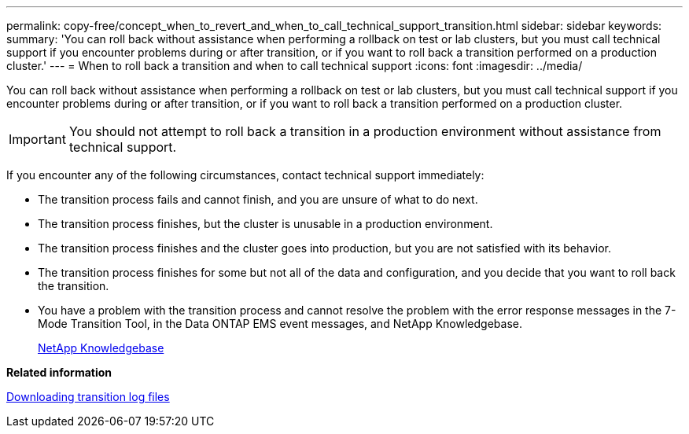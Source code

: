 ---
permalink: copy-free/concept_when_to_revert_and_when_to_call_technical_support_transition.html
sidebar: sidebar
keywords: 
summary: 'You can roll back without assistance when performing a rollback on test or lab clusters, but you must call technical support if you encounter problems during or after transition, or if you want to roll back a transition performed on a production cluster.'
---
= When to roll back a transition and when to call technical support
:icons: font
:imagesdir: ../media/

[.lead]
You can roll back without assistance when performing a rollback on test or lab clusters, but you must call technical support if you encounter problems during or after transition, or if you want to roll back a transition performed on a production cluster.

IMPORTANT: You should not attempt to roll back a transition in a production environment without assistance from technical support.

If you encounter any of the following circumstances, contact technical support immediately:

* The transition process fails and cannot finish, and you are unsure of what to do next.
* The transition process finishes, but the cluster is unusable in a production environment.
* The transition process finishes and the cluster goes into production, but you are not satisfied with its behavior.
* The transition process finishes for some but not all of the data and configuration, and you decide that you want to roll back the transition.
* You have a problem with the transition process and cannot resolve the problem with the error response messages in the 7-Mode Transition Tool, in the Data ONTAP EMS event messages, and NetApp Knowledgebase.
+
https://kb.netapp.com/[NetApp Knowledgebase]

*Related information*

xref:task_collecting_tool_logs.adoc[Downloading transition log files]
